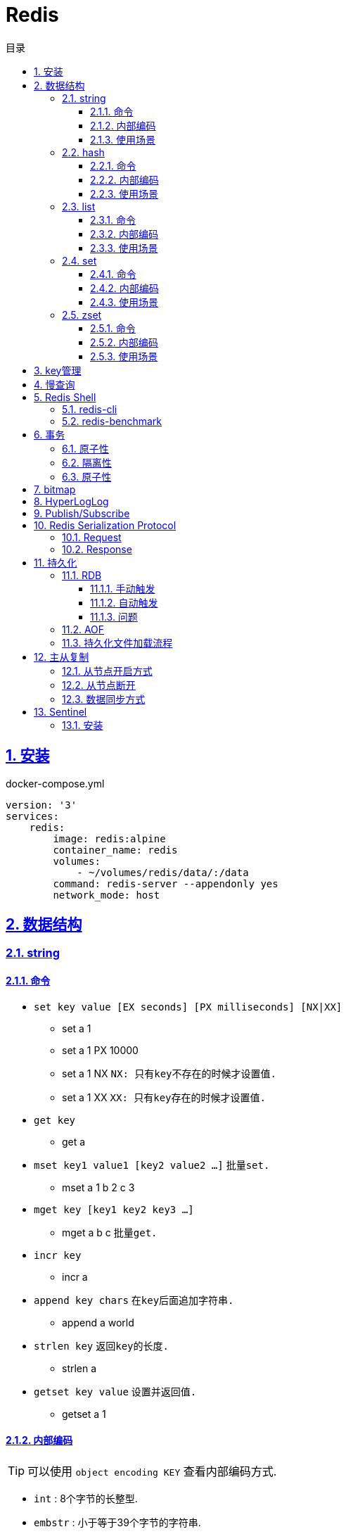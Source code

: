 = Redis
:icons: font
:source-highlighter: highlightjs
:highlightjs-theme: idea
:sectlinks:
:sectnums:
:stem:
:toc: left
:toclevels: 3
:toc-title: 目录
:tabsize: 4
:docinfo: shared

== 安装

[source,yml]
.docker-compose.yml
----
version: '3'
services:
    redis:
        image: redis:alpine
        container_name: redis
        volumes:
            - ~/volumes/redis/data/:/data
        command: redis-server --appendonly yes
        network_mode: host
----

== 数据结构

=== string

==== 命令

* `set key value [EX seconds] [PX milliseconds] [NX|XX]`
** set a 1
** set a 1 PX 10000
** set a 1 NX `NX: 只有key不存在的时候才设置值.`
** set a 1 XX `XX: 只有key存在的时候才设置值.`
* `get key`
** get a
* `mset key1 value1 [key2 value2 ...]` `批量set.`
** mset a 1 b 2 c 3
* `mget key [key1 key2 key3 ...]`
** mget a b c `批量get.`
* `incr key`
** incr a
* `append key chars` `在key后面追加字符串.`
** append a world
* `strlen key` `返回key的长度.`
** strlen a
* `getset key value` `设置并返回值.`
** getset a 1

==== 内部编码

TIP: 可以使用 `object encoding KEY` 查看内部编码方式.

* `int` : 8个字节的长整型.
* `embstr` : 小于等于39个字节的字符串.
* `raw` : 大于39个字节的字符串.

==== 使用场景

* 缓存 `set, get`
* 计数 `incr`
* session共享 `set, get`
* 限速 `setnx, incr`

=== hash

==== 命令

* `hset key field value`
** hset k a 1
* `hget key field`
** hget k a
* `hdel key field [field ...]` `删除hash内字段`
** hdel k a b c
* `hlen key` `获取hash字段数量`
** hlen k
* `hmset key value [key1 value1 ...]` `批量设置hash field的值`
** hmset k a 1 b 2 c 3
* `hmget key [key1 key2 ...]` `批量获取hash field的值`
** hmget k a b c
* `hexists key field` `field是否存在`
** hexists k a
* `hkeys key` `获取所有的field`
** hkeys k
* `hvals key` `获取所有的value`
** hvals k
* `hgetall key` `获取hash内所有的field-value`
** hgetall k
* `hincrby key field increment` `给指定field增加值`
** hincrby k a 111
* `hstrlen key field` `获取field长度`
** hstrlen k a

==== 内部编码

* `ziplist` :   当哈希元素个数小于 `hash-max-ziplist-entries(512)` 同时所有值的大小都小于 `hash-max-ziplist-value(64B)` 时, Redis内部使用 `ziplist` 作为hash的实现, 结构紧凑, 节省内存.
* `hashtable` : 元素数量过多会导致 `ziplist` 读写效率下降, 此时使用 `hashtable` 作为hash的内部实现.

==== 使用场景

* 缓存 `hmset, hgetall`

=== list

==== 命令

.增
* `lpush key value [value1 value2 ...]` `从左向右push.`
** lpush k 1 2 3
* `rpush key value [value1 value2 ...]` `从右向左push.`
** rpush k 3 2 1
* `linsert key before|after pivot value` `插入值到指定元素前/后.`
** linsert k before 1 0

.删
* `lpop key` `从左边取出第一个值.`
* `rpop key` `从右边取出第一个值.`
* `lrem key count value` `删除值为value的元素.`
** lrem k 0 1 `删除所有值为1的元素.`
** lrem k 1 1 `从左向右删除1个值为1的元素.`
** lrem k -1 1 `从右向左删除1个值为1的元素.`
* `ltrim key start end` `保留索引从start到end的元素, 索引从0到N-1.`
** ltrim k 1 3 `保留索引从1到3的元素.`
* `blpop|brpop key [key1 key2 ...] timeout` `从多个列表中取出左/右边第一个元素`
** blop k k1 k2 0

.改
* `lset key index value` `将索引为index的元素值修改为value.`
** lset k 1 111

.查
* `lrange key start end` `取出列表中从left到end的元素(左右都是闭区间). list从左到右索引下标为0到N-1, 从右向左索引下标为-1到-N.`
** lrange k 0 -1
* `lindex key index` `查看index处的值.`
** lindex k 3
* `llen key` `获取列表长度.`

==== 内部编码

* `ziplist` : 当列表元素个数小于 `hash-max-ziplist-entries(512)` 同时每个元素大小都小于 `hash-max-ziplist-value(64B)` 时, Redis内部使用 `ziplist` 作为list的实现, 结构紧凑, 节省内存.
* `linkedlist` : 元素过多或过大时使用 `linkedlist` 作为list的实现.
* `quicklist`

==== 使用场景

* 消息队列 `lpush, brpop`
* 实体列表 `lpush, lrange`
* 有限集合 `lpush, ltrim`
* 优先级调度 `lpush l1/l2/l3..., brpop l1 l2 l3 0`

=== set

==== 命令

* `sadd key value [value1 value2 ...]`
* `srem key value [value1 value2 ...]` `删除set中元素.`
* `scard key` `获取set元素个数.`
* `sismember key value` `set中是否存在该元素.`
** sismember k 1
* `srandmember key [count]` `随机获取set中元素.`
** srandmember k 10
* `spop key` `随机弹出set中元素.`
* `sinter key [key1 key2 ...]` `取多个set的交集.`
** sinter a b c
* `sunion key [key1 key2 ...]` `取多个set的并集.`
** sunion a b c
* `sdiff key [key1 key2 ...]` `取多个set的差集(key-key1).`
** sdiff a b
* `sinterstore|sunionstore|sdiffstore key [key1 key2 ...]` `取key1,key2...的交/并/差集, 存到key中.`
** sdiff dest a b

==== 内部编码

* `intset` : 集合中的元素都是整数, 且元素个数小于 `set-max-intset-entries(512)` 时使用intset作为集合的内部实现.
* `hashtable`

==== 使用场景

* 打tag `sinter`
* 抽奖 `spop, srandmember`

=== zset

==== 命令

* `zadd key [NX|XX|INCR] score member [score1 member1 ...]`
** zadd k 1 a 2 b
** zadd k NX 1 a 2 b `NX表示member不存在才添加.`
** zadd k XX 11 a 2 c `XX表示member存在才更新.`
** zadd k INCR 123 a `INCR表示加分数.`
* `zcard key` : `获取member数量.`
* `zscore key member` : `获取member的分数.`
* `zrank key member` : `分数从低到高获取member名次.`
* `zrevrank key member` : `分数从高到低获取member名次.`
* `zrem key member` : `删除某个member.`
* `zincrby key increment member` : `给某个member加score.`
** zincrby k 10 a
* `zrange|zrevrange key start end [withscores]` `从低到高/从高到低获取排行start到end的member[和它的分数].`
** zrange k 0 2 withscores
* `zrangebyscore key min max [withscores] [limit offset count]` `根据分数范围列出member.`
** zrangebyscore k 10 11 withscores limit 0 1
** zrangebyscore k (10 11
** zrangebyscore k -inf 11
* `zcount key min max` `获取分数从min到max的member数量.`
** zcount k 10 11
** zcount k 10 (11
** zcount k -inf +inf
* `zremrangebyrank key start end` `删除排行从start到end的member.`
* `zremrangebyscore key min max` `删除分数从min到max的member.`
* `zinterstore|zunionstore destination numKeys key [key1 ...] [weights weight] [aggregate SUM|MIN|MAX]` `将numKeys个zset成员乘以按照各自的权重进行SUM/MIN/MAX操作, 存放到destination中.`
** zinterstore dest 2 k1 k2 weights 1 0.5 aggregate sum

==== 内部编码

* `ziplist` : 有序集合的元素个数小于 `zset-max-ziplist-entries(128)` , 同时每个成员的大小小于 `zset-max-ziplist-value(64B)` 时用 `ziplist` 实现zset.
* `skiplist`

==== 使用场景

* 排行榜

== key管理

* `rename/renamenx key newKey` `重命名/newKey不存在时才重命名成功.`
* `randomkey` `随机返回一个key.`
* `dbsize` `获取key的数量.`

.管理key时效时间
* `expire key seconds` `让key在seconds秒后过期.`
* `expireat key epochSecond` `让key在epochSecond时过期.`
* `pexpire key millseconds` `让key在millseconds毫秒后过期.`
* `persist key` `取消key的过期时间.`
* `ttl key` `获取key的过期时间.`

TIP: `set` 命令会使key的失效时间消失.

.遍历key
* `keys pattern` `根据pattern正则列出key.`
* `scan cursor [match pattern] [count number]` `使用游标遍历键.`
** scan 0
** scan 0 match k* count 1

.key迁移
* `move key db_idx` `将key移动到db_idx数据库里.`
* `dump + restore` `dump指定key再restore`
.. select 0
.. set hello world
.. dump hello
.. select 1
.. restore hello 0 "\x00\x05hello\x09\x00\xB3\x80\x8E\xBA1\xB2C\xBB"
.. get hello
* `migrate host ip key|"" destination_db_idx timeout [auth password] [COPY] [REPLACE] [KEYS k1 k2 ...]` `批量迁移key到host:ip:destination_db_idx里, 如果key为"",则按KEYS后的key列表迁移.`
** migrate 192.168.0.227 6379 "" 1 1000 COPY REPLACE KEYS k1 k2 k3

WARNING: `migrate` 命令不能在同一Redis实例上执行.

== 慢查询

* `slowlog-log-slower-than(微秒)` : 慢查询执行阈值, 默认10000微秒, 负数时不记录慢查询. *建议设置为1000.*
* `slowlog-max-len` : 慢查询日志最多存储多少条. *建议设置为1000以上.*
* `slowlog get [n]` : 获取前n条慢查询.
* `slowlog len` : 获取慢查询数量.
* `slowlog reset` : 重置慢查询.

== Redis Shell

=== redis-cli

* `-r n` : 将命令重复执行n次.
* `-i n` : 每隔几秒执行一次.
* `-a password` : 密码认证.
* `--scan --pattern` : scan key名.
* `--rdb filename` : dump数据到rdb文件中.
* `--bigkeys` : 找到内存占比比较大的key.
* `--latency` : 测试延迟.
* `--stat` : 获取Redis统计信息.

=== redis-benchmark

* `-c` : 客户端的并发数量, 默认50.
* `-n` : 客户端的请求总数, 默认100K.
* `-q` : 每秒请求数.
* `-r` : 插入随机键, 10000表示对后四位处理.
* `-t` : 对指定命令进行基准测试.
* `--csv` : 结果按csv格式输出.

== 事务

=== 原子性

. `multi`
. `commands ...`
. `discard/exec`

TIP: |
* 事务期间命令拼错会导致整个事务回滚.
* 事务期间命令没有拼写错误, 但是命令使用错误(如对set执行zadd), 则会执行没有错误的部分命令.

=== 隔离性

. `watch`
. `multi`
. `commands ...`
. `discard/exec`

watch某一个key期间, 如果 `exec` 后返回null, 则表示这期间key其他client修改过, 直接回滚.

=== 原子性

* `script load <lua content>` : load lua脚本到redis server中, 返回一个SHA1值, 以后可以直接用SHA1值调用lua脚本.
* `script flush` : 删除所有被加载过的lua脚本.
* `script kill` : 取消正在执行读操作的lua脚本.
* `script exists <SHA1>` : 返回相关lua脚本的SHA1是否被加载过.

.lua脚本执行
* `eval <script> numberKeys key args`
* `evalsha <SHA1> numberKeys key args`

== bitmap

* `setbit <bitmap_key> <offset> 1|0` : 设置offset为1/0.
* `getbit <bitmap_key> <offset>` : 获取offset处是1还是0.
* `bitcount [<bitmap_key> start end]` : 获取start到end的1的个数.
* `bitop and|or|not|nor <destination_key> key [key1 key2 ...]` : 对多个bitmap key执行逻辑操作.
* `bitpos <bitmap_key> 1|0 [start end]` : 获取第一个值为1/0的偏移量.

== HyperLogLog

* `pfadd key element [element ...]` : 添加元素.
* `pfcount key` : 计数.
* `pfmerge <destination_key> key [key1 key2 ...]` : 求多个key的并集, 插入到destination_key中.

== Publish/Subscribe

* `publish <channel> <message>` : 向channel的每个订阅者发送message.
* `subscribe <channel>` : 订阅channel.
* `pubsub channels` : 查看当前活跃的channel.
* `psubscribe/punsubscribe <pattern>` : 批量订阅channel.
* `pubsub numsub <channel>` : 查看channel的订阅数.
* `pubsub numpat` : 查看按模式订阅数.

== Redis Serialization Protocol

=== Request

[source,bash]
----
*<参数数量> CRLF
$<参数1的字节数> CRLF
<参数1> CRLF
$<参数2的字节数> CRLF
<参数2> CRLF
...
----
=== Response

.Response的第一个字节
* 状态回复: `+`
* 错误回复: `-`
* 整数回复: `:`
* 字符串回复: `$`
* 多条字符串回复: `*`

== 持久化

=== RDB

RDB持久化是把当前进程的数据生成快照保存到硬盘里.

==== 手动触发

* `save` : 阻塞redis server直到RDB过程完成为止.
* `bgsave` : fork出子进程, 让子进程持久化.

==== 自动触发

* `save <m> <n>` : 表示m秒内数据存在n次修改时, 自动触发bgsave.
* 如果从节点执行全量复制操作, 主节点自动执行bgsave生成RDB文件发送给从节点.
* `debug reload`
* `shutdown` : 如果没有开启AOF持久化功能则自动执行 `bgsave` .

==== 问题

* bgsave 属于全量复制, 每次执行都要创建子进程, 频繁操作执行成本太高.
* RDB使用特定二进制格式保存, 可能会出现不兼容的问题.

=== AOF

所有的写入命令追加到aof_buf中, aof_buf会根据相应的策略向磁盘做同步操作.

.AOF重写
* `bgrewriteaof`
* 根据 `auto-aof-rewrite-min-size` 和 `auto-aof-rewrite-percentage` 参数确定自动触发时机. `aof_current_size > auto-aof-rewrite-min-size && (aof_current_size - aof_base_size) / aof_base_size >= auto-aof-rewrite-percentage`
** `auto-aof-rewrite-min-size` : AOF文件重写时文件最小体积.
** `auto-aof-rewrite-percentage` : 当前aof文件体积和上一次重写后aof文件体积比值.

=== 持久化文件加载流程

. appendonly开启时优先加载aof文件, aof不存在时加载rdb文件
. appendonly未开启时加载rdb文件
. 加载aof/rdb文件成功后, redis启动成功.
. aof/rdb文件存在错误时, redis启动失败并打印错误信息. (可以使用redis-check-aof --fix命令修复)

== 主从复制

=== 从节点开启方式

* `redis-server replicaof <host> <port>` .
* 配置文件添加 `replicaof <host> <port>` .
* 直接运行命令 `replicaof <host> <port>` .

=== 从节点断开

`replicaof no one` .

=== 数据同步方式

* 全量复制: 用于初次复制场景. 把主节点全部数据一次性地发送给从节点.
* 部分复制: 补发丢失数据给从节点.

== Sentinel

Redis Sentinel 负责监控redis主从节点, 主节点故障时自动切换从节点为主节点.

=== 安装

[source,yml]
.docker-compose.yml
----
version: '3.7'
services:
    redis-master:
        image: redis:alpine
        container_name: redis-master
        volumes:
            - ./master.conf:/usr/local/etc/redis/redis.conf
        command: redis-server /usr/local/etc/redis/redis.conf
        networks:
            - redis
        ports:
            - 6379:6379
    redis-replica1:
        image: redis:alpine
        container_name: redis-replica1
        volumes:
            - ./replica1.conf:/usr/local/etc/redis/redis.conf
        command: redis-server /usr/local/etc/redis/redis.conf
        networks:
            - redis
        ports:
            - 6380:6379
        depends_on:
            - redis-master
    redis-replica2:
        image: redis:alpine
        container_name: redis-replica2
        volumes:
            - ./replica2.conf:/usr/local/etc/redis/redis.conf
        command: redis-server /usr/local/etc/redis/redis.conf
        networks:
            - redis
        ports:
            - 6381:6379
        depends_on:
            - redis-master
    redis-sentinel1:
        image: redis:alpine
        container_name: redis-sentinel1
        volumes:
            - ./sentinel1.conf:/usr/local/etc/redis/redis.conf
        command: redis-sentinel /usr/local/etc/redis/redis.conf
        networks:
            - redis
        ports:
            - 16379:6379
        depends_on:
            - redis-master
    redis-sentinel2:
        image: redis:alpine
        container_name: redis-sentinel2
        volumes:
            - ./sentinel2.conf:/usr/local/etc/redis/redis.conf
        command: redis-sentinel /usr/local/etc/redis/redis.conf
        networks:
            - redis
        ports:
            - 16380:6379
        depends_on:
            - redis-master
    redis-sentinel3:
        image: redis:alpine
        container_name: redis-sentinel3
        volumes:
            - ./sentinel3.conf:/usr/local/etc/redis/redis.conf
        command: redis-sentinel /usr/local/etc/redis/redis.conf
        networks:
            - redis
        ports:
            - 16381:6379
        depends_on:
            - redis-master

networks:
    redis:

----

[source,conf]
.master.conf
----
appendonly yes
logfile "master.log"
dbfilename "dump-master.rdb"
----
[source,conf]
.replica1.conf
----
appendonly yes
logfile "replica1.log"
dbfilename "dump-replica1.rdb"
replicaof redis-master 6379
----
[source,conf]
.replica2.conf
----
appendonly yes
logfile "replica2.log"
dbfilename "dump-replica2.rdb"
replicaof redis-master 6379
----
[source,conf]
.sentinel1.conf, sentinel2.conf, sentinel3.conf
----
logfile "sentinel.log"
sentinel monitor master redis-master 6379 2
sentinel down-after-milliseconds master 15000
sentinel parallel-syncs master 1
----
